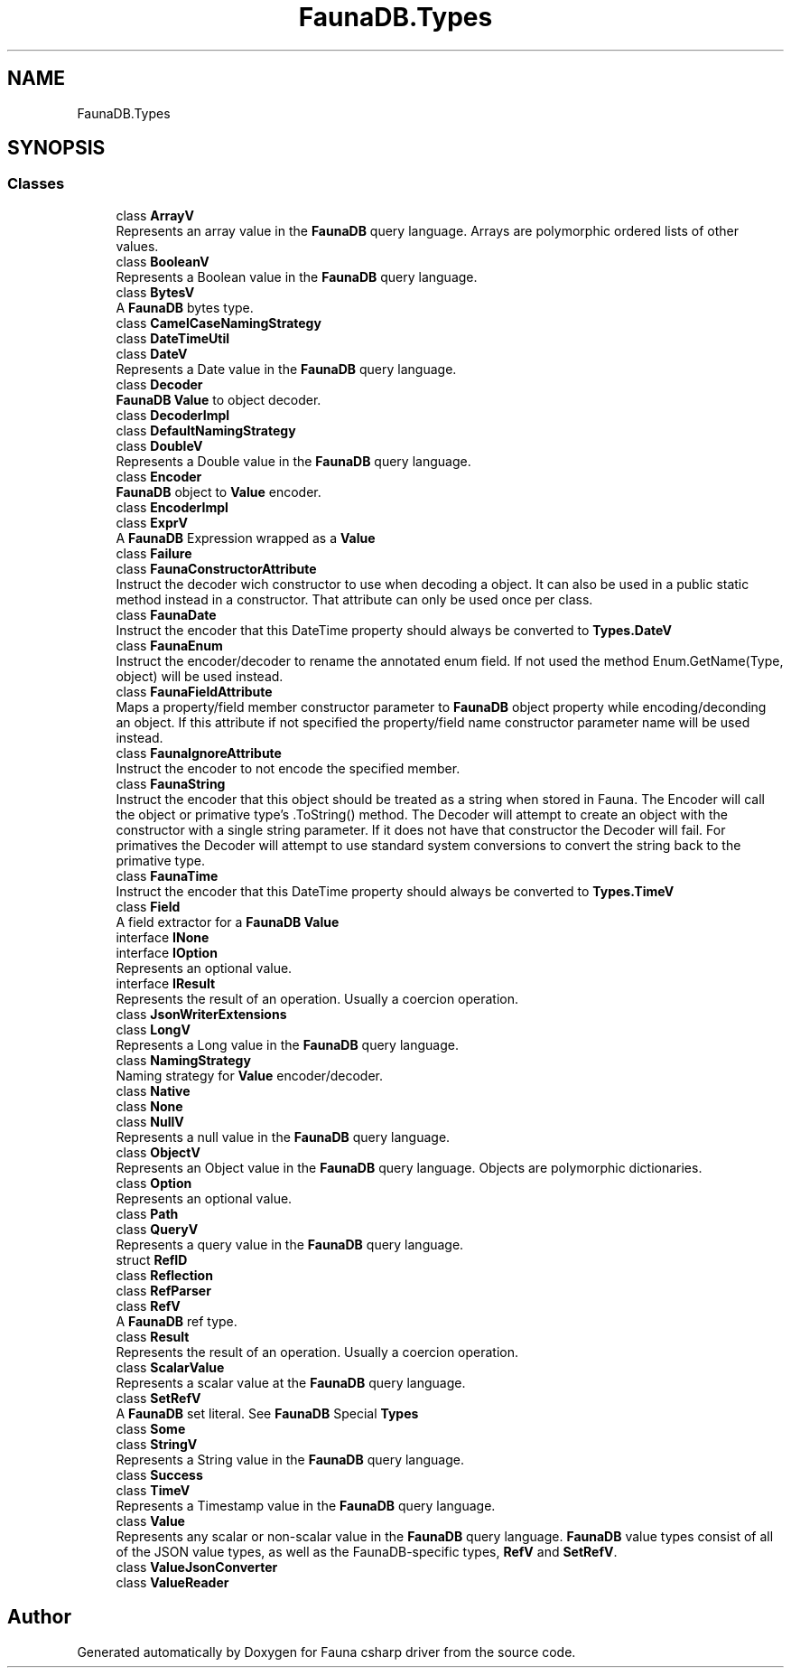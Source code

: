 .TH "FaunaDB.Types" 3 "Thu Oct 7 2021" "Version 1.0" "Fauna csharp driver" \" -*- nroff -*-
.ad l
.nh
.SH NAME
FaunaDB.Types
.SH SYNOPSIS
.br
.PP
.SS "Classes"

.in +1c
.ti -1c
.RI "class \fBArrayV\fP"
.br
.RI "Represents an array value in the \fBFaunaDB\fP query language\&. Arrays are polymorphic ordered lists of other values\&. "
.ti -1c
.RI "class \fBBooleanV\fP"
.br
.RI "Represents a Boolean value in the \fBFaunaDB\fP query language\&. "
.ti -1c
.RI "class \fBBytesV\fP"
.br
.RI "A \fBFaunaDB\fP bytes type\&. "
.ti -1c
.RI "class \fBCamelCaseNamingStrategy\fP"
.br
.ti -1c
.RI "class \fBDateTimeUtil\fP"
.br
.ti -1c
.RI "class \fBDateV\fP"
.br
.RI "Represents a Date value in the \fBFaunaDB\fP query language\&. "
.ti -1c
.RI "class \fBDecoder\fP"
.br
.RI "\fBFaunaDB\fP \fBValue\fP to object decoder\&. "
.ti -1c
.RI "class \fBDecoderImpl\fP"
.br
.ti -1c
.RI "class \fBDefaultNamingStrategy\fP"
.br
.ti -1c
.RI "class \fBDoubleV\fP"
.br
.RI "Represents a Double value in the \fBFaunaDB\fP query language\&. "
.ti -1c
.RI "class \fBEncoder\fP"
.br
.RI "\fBFaunaDB\fP object to \fBValue\fP encoder\&. "
.ti -1c
.RI "class \fBEncoderImpl\fP"
.br
.ti -1c
.RI "class \fBExprV\fP"
.br
.RI "A \fBFaunaDB\fP Expression wrapped as a \fBValue\fP "
.ti -1c
.RI "class \fBFailure\fP"
.br
.ti -1c
.RI "class \fBFaunaConstructorAttribute\fP"
.br
.RI "Instruct the decoder wich constructor to use when decoding a object\&. It can also be used in a public static method instead in a constructor\&. That attribute can only be used once per class\&. "
.ti -1c
.RI "class \fBFaunaDate\fP"
.br
.RI "Instruct the encoder that this DateTime property should always be converted to \fBTypes\&.DateV\fP "
.ti -1c
.RI "class \fBFaunaEnum\fP"
.br
.RI "Instruct the encoder/decoder to rename the annotated enum field\&. If not used the method Enum\&.GetName(Type, object) will be used instead\&. "
.ti -1c
.RI "class \fBFaunaFieldAttribute\fP"
.br
.RI "Maps a property/field member constructor parameter to \fBFaunaDB\fP object property while encoding/deconding an object\&. If this attribute if not specified the property/field name constructor parameter name will be used instead\&. "
.ti -1c
.RI "class \fBFaunaIgnoreAttribute\fP"
.br
.RI "Instruct the encoder to not encode the specified member\&. "
.ti -1c
.RI "class \fBFaunaString\fP"
.br
.RI "Instruct the encoder that this object should be treated as a string when stored in Fauna\&. The Encoder will call the object or primative type's \&.ToString() method\&. The Decoder will attempt to create an object with the constructor with a single string parameter\&. If it does not have that constructor the Decoder will fail\&. For primatives the Decoder will attempt to use standard system conversions to convert the string back to the primative type\&. "
.ti -1c
.RI "class \fBFaunaTime\fP"
.br
.RI "Instruct the encoder that this DateTime property should always be converted to \fBTypes\&.TimeV\fP "
.ti -1c
.RI "class \fBField\fP"
.br
.RI "A field extractor for a \fBFaunaDB\fP \fBValue\fP "
.ti -1c
.RI "interface \fBINone\fP"
.br
.ti -1c
.RI "interface \fBIOption\fP"
.br
.RI "Represents an optional value\&. "
.ti -1c
.RI "interface \fBIResult\fP"
.br
.RI "Represents the result of an operation\&. Usually a coercion operation\&. "
.ti -1c
.RI "class \fBJsonWriterExtensions\fP"
.br
.ti -1c
.RI "class \fBLongV\fP"
.br
.RI "Represents a Long value in the \fBFaunaDB\fP query language\&. "
.ti -1c
.RI "class \fBNamingStrategy\fP"
.br
.RI "Naming strategy for \fBValue\fP encoder/decoder\&. "
.ti -1c
.RI "class \fBNative\fP"
.br
.ti -1c
.RI "class \fBNone\fP"
.br
.ti -1c
.RI "class \fBNullV\fP"
.br
.RI "Represents a null value in the \fBFaunaDB\fP query language\&. "
.ti -1c
.RI "class \fBObjectV\fP"
.br
.RI "Represents an Object value in the \fBFaunaDB\fP query language\&. Objects are polymorphic dictionaries\&. "
.ti -1c
.RI "class \fBOption\fP"
.br
.RI "Represents an optional value\&. "
.ti -1c
.RI "class \fBPath\fP"
.br
.ti -1c
.RI "class \fBQueryV\fP"
.br
.RI "Represents a query value in the \fBFaunaDB\fP query language\&. "
.ti -1c
.RI "struct \fBRefID\fP"
.br
.ti -1c
.RI "class \fBReflection\fP"
.br
.ti -1c
.RI "class \fBRefParser\fP"
.br
.ti -1c
.RI "class \fBRefV\fP"
.br
.RI "A \fBFaunaDB\fP ref type\&. "
.ti -1c
.RI "class \fBResult\fP"
.br
.RI "Represents the result of an operation\&. Usually a coercion operation\&. "
.ti -1c
.RI "class \fBScalarValue\fP"
.br
.RI "Represents a scalar value at the \fBFaunaDB\fP query language\&. "
.ti -1c
.RI "class \fBSetRefV\fP"
.br
.RI "A \fBFaunaDB\fP set literal\&. See \fBFaunaDB\fP Special \fBTypes\fP"
.ti -1c
.RI "class \fBSome\fP"
.br
.ti -1c
.RI "class \fBStringV\fP"
.br
.RI "Represents a String value in the \fBFaunaDB\fP query language\&. "
.ti -1c
.RI "class \fBSuccess\fP"
.br
.ti -1c
.RI "class \fBTimeV\fP"
.br
.RI "Represents a Timestamp value in the \fBFaunaDB\fP query language\&. "
.ti -1c
.RI "class \fBValue\fP"
.br
.RI "Represents any scalar or non-scalar value in the \fBFaunaDB\fP query language\&. \fBFaunaDB\fP value types consist of all of the JSON value types, as well as the FaunaDB-specific types, \fBRefV\fP and \fBSetRefV\fP\&. "
.ti -1c
.RI "class \fBValueJsonConverter\fP"
.br
.ti -1c
.RI "class \fBValueReader\fP"
.br
.in -1c
.SH "Author"
.PP 
Generated automatically by Doxygen for Fauna csharp driver from the source code\&.
